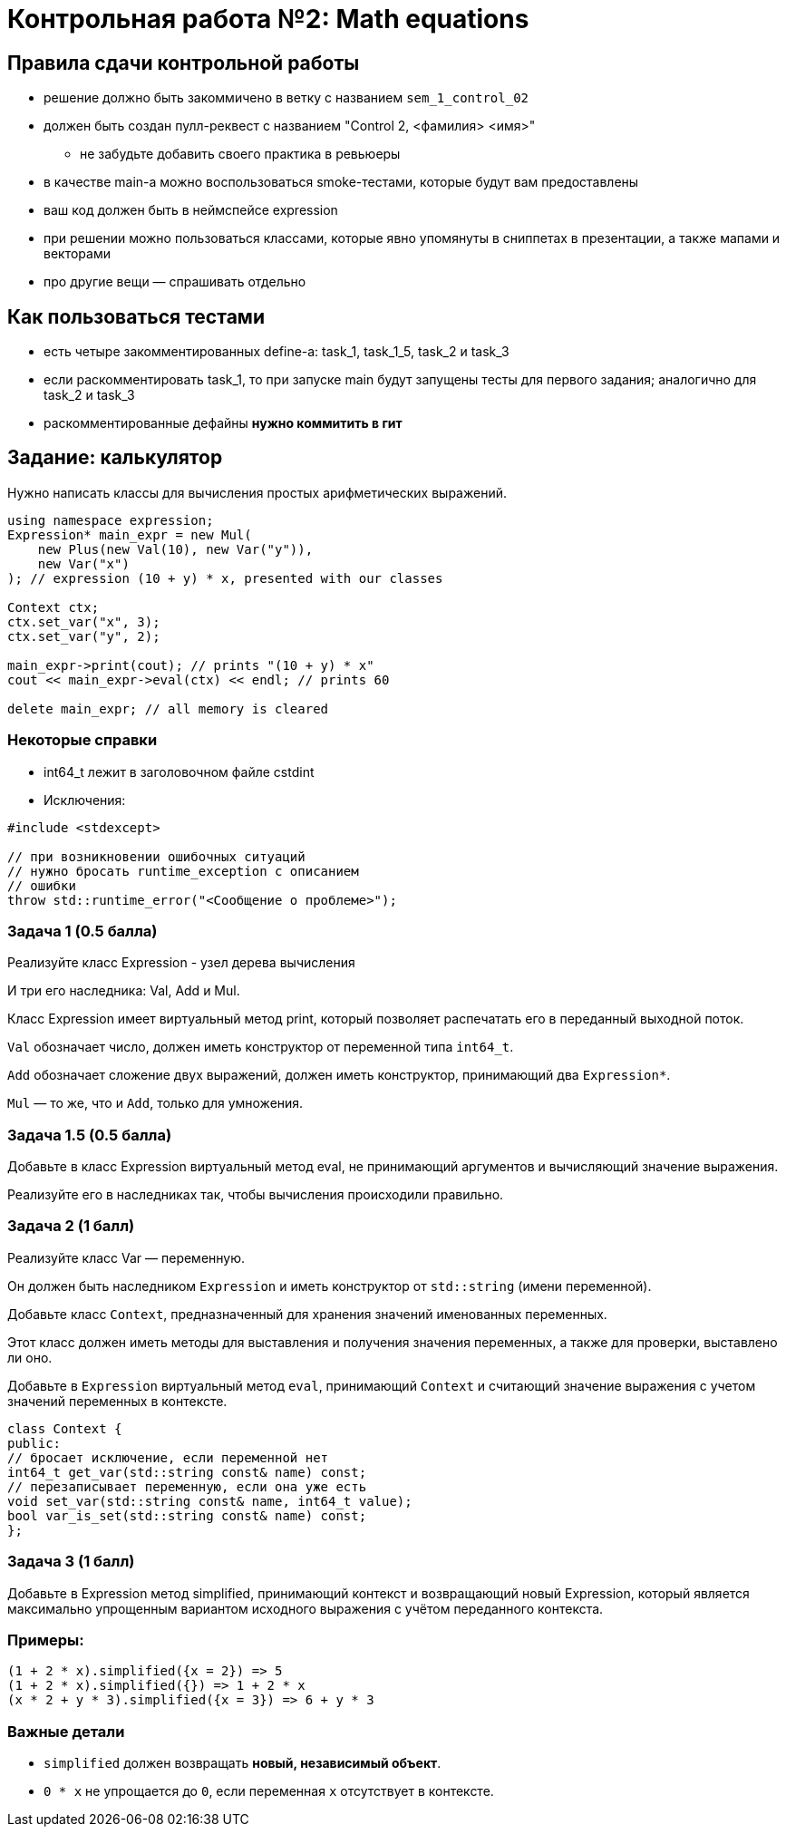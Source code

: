 = Контрольная работа №2: Math equations
:revealjs_theme: white

== Правила сдачи контрольной работы

* решение должно быть закоммичено в ветку с названием `sem_1_control_02`
* должен быть создан пулл-реквест с названием "Control 2, <фамилия> <имя>"
** не забудьте добавить своего практика в ревьюеры

ifdef::backend-revealjs[=== !]

* в качестве main-а можно воспользоваться smoke-тестами, которые будут вам предоставлены
* ваш код должен быть в неймспейсе expression
* при решении можно пользоваться классами, которые явно упомянуты в сниппетах в презентации, а также мапами и векторами
* про другие вещи — спрашивать отдельно

== Как пользоваться тестами

* есть четыре закомментированных define-а: task_1, task_1_5, task_2 и task_3
* если раскомментировать task_1, то при запуске main будут запущены тесты для первого задания; аналогично для task_2 и task_3
* раскомментированные дефайны *нужно коммитить в гит*

== Задание: калькулятор

Нужно написать классы для вычисления простых арифметических выражений.

ifdef::backend-revealjs[=== !]

[source,cpp]
----
using namespace expression;
Expression* main_expr = new Mul(
    new Plus(new Val(10), new Var("y")),
    new Var("x")
); // expression (10 + y) * x, presented with our classes

Context ctx;
ctx.set_var("x", 3);
ctx.set_var("y", 2);

main_expr->print(cout); // prints "(10 + y) * x"
cout << main_expr->eval(ctx) << endl; // prints 60

delete main_expr; // all memory is cleared
----

=== Некоторые справки

* int64_t лежит в заголовочном файле cstdint

* Исключения:

----
#include <stdexcept>

// при возникновении ошибочных ситуаций
// нужно бросать runtime_exception с описанием
// ошибки
throw std::runtime_error("<Сообщение о проблеме>");
----

=== Задача 1 (0.5 балла)

Реализуйте класс Expression - узел дерева вычисления

И три его наследника: Val, Add и Mul.

Класс Expression имеет виртуальный метод print, который позволяет распечатать его в переданный выходной поток.

ifdef::backend-revealjs[=== !]

`Val` обозначает число, должен иметь конструктор от переменной типа `int64_t`.

`Add` обозначает сложение двух выражений, должен иметь конструктор, принимающий два `Expression*`.

`Mul` — то же, что и `Add`, только для умножения.

=== Задача 1.5 (0.5 балла)

Добавьте в класс Expression виртуальный метод eval, не принимающий аргументов и вычисляющий значение выражения.

Реализуйте его в наследниках так, чтобы вычисления происходили правильно.

=== Задача 2 (1 балл)
Реализуйте класс Var — переменную.

Он должен быть наследником `Expression` и иметь конструктор от `std::string` (имени переменной).

ifdef::backend-revealjs[=== !]

Добавьте класс `Context`, предназначенный для хранения значений именованных переменных.

Этот класс должен иметь методы для выставления и получения значения переменных, а также для проверки, выставлено ли оно.

Добавьте в `Expression` виртуальный метод `eval`, принимающий `Context` и считающий значение выражения с учетом значений переменных в контексте.

ifdef::backend-revealjs[=== !]

----

class Context {
public:
// бросает исключение, если переменной нет
int64_t get_var(std::string const& name) const;
// перезаписывает переменную, если она уже есть
void set_var(std::string const& name, int64_t value);
bool var_is_set(std::string const& name) const;
};

----

=== Задача 3 (1 балл)
Добавьте в Expression метод simplified, принимающий контекст и возвращающий новый Expression, который является максимально упрощенным вариантом исходного выражения с учётом переданного контекста.

=== Примеры:

----
(1 + 2 * x).simplified({x = 2}) => 5
(1 + 2 * x).simplified({}) => 1 + 2 * x
(x * 2 + y * 3).simplified({x = 3}) => 6 + y * 3
----

=== Важные детали

* `simplified` должен возвращать *новый, независимый объект*.
* `0 * x` не упрощается до `0`, если переменная `x` отсутствует в контексте.

////
=== Задача 4** (2 балла)
Напишите функцию parse, которая производит разбор строки и создает на её основе Expression*
Expression* parse(std::string const& str) {...}
////

